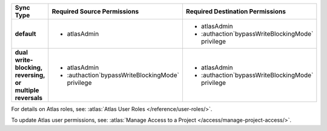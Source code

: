 ..
   Comment: The nested lists need blank lines before and after each list
            plus extra indents 

.. list-table::
   :header-rows: 1
   :stub-columns: 1

   * - Sync Type
     - Required Source Permissions
     - Required Destination Permissions

   * - default
     - - atlasAdmin
     - - atlasAdmin
       - :authaction`bypassWriteBlockingMode` privilege
       
   * - dual write-blocking, reversing, or multiple reversals
     - - atlasAdmin
       - :authaction`bypassWriteBlockingMode` privilege
     - - atlasAdmin
       - :authaction`bypassWriteBlockingMode` privilege

For details on Atlas roles, see: :atlas:`Atlas User Roles
</reference/user-roles/>`.

To update Atlas user permissions, see:
:atlas:`Manage Access to a Project </access/manage-project-access/>`.
